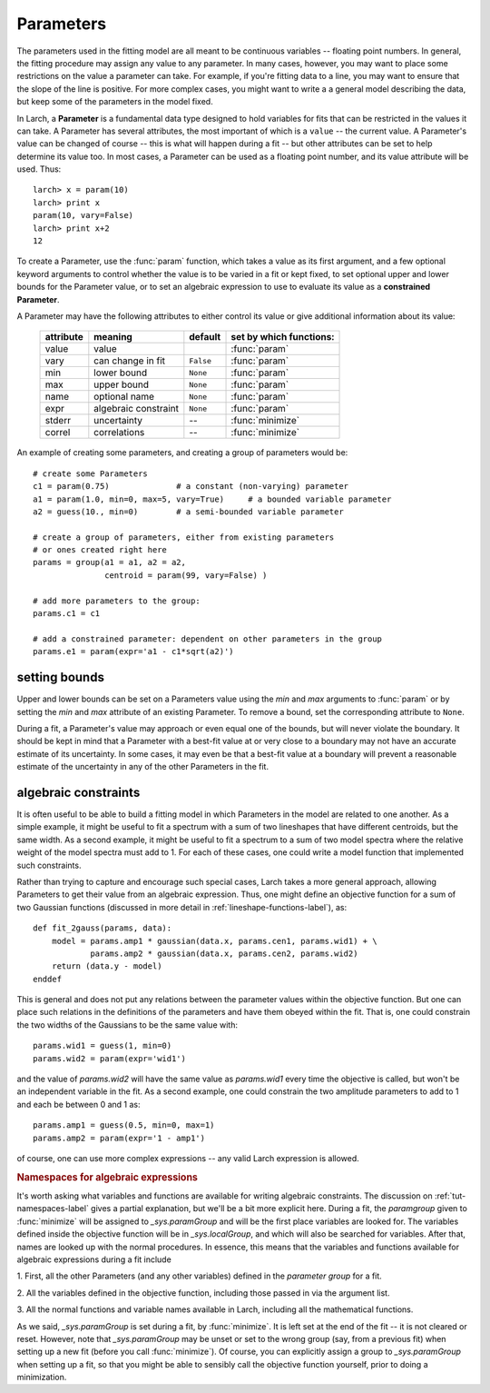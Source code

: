 .. _fitting-parameters_sec:

===============
Parameters
===============

.. module:: _math

The parameters used in the fitting model are all meant to be continuous
variables -- floating point numbers.  In general, the fitting procedure may
assign any value to any parameter.  In many cases, however, you may want to
place some restrictions on the value a parameter can take.  For example, if
you're fitting data to a line, you may want to ensure that the slope of the
line is positive.  For more complex cases, you might want to write a a
general model describing the data, but keep some of the parameters in the
model fixed.

In Larch, a **Parameter** is a fundamental data type designed to hold
variables for fits that can be restricted in the values it can take.  A
Parameter has several attributes, the most important of which is a
``value`` -- the current value.  A Parameter's value can be changed of
course -- this is what will happen during a fit -- but other attributes can
be set to help determine its value too.  In most cases, a Parameter can be
used as a floating point number, and its value attribute will be used.
Thus::

    larch> x = param(10)
    larch> print x
    param(10, vary=False)
    larch> print x+2
    12

To create a Parameter, use the :func:`param` function, which takes a value
as its first argument, and a few optional keyword arguments to control
whether the value is to be varied in a fit or kept fixed, to set optional
upper and lower bounds for the Parameter value, or to set an algebraic
expression to use to evaluate its value as a **constrained Parameter**.

..  function:: param(value, vary=False, min=None, max=None, expr=None)

    define a Parameter, setting some of it principle attributes

    :param value:  floating point value.  This value may be adjusted during a fit.
    :param vary:   flag telling whether Parameter is to be varied during a  fit (``True``, ``False``) [``False``]
    :param min:    minimum value the Parameter can take.
    :param max:    maximum value the Parameter can take.
    :param expr:   algebraic expression for a constrained Parameter.  See :ref:`param-constraints-label`  for details.
    :returns:      a new Parameter defined according to input.

A Parameter may have the following attributes to either control its value
or give additional information about its value:

     ============== ===================== ============= =============================
      attribute      meaning               default       set by which functions:
     ============== ===================== ============= =============================
      value          value                               :func:`param`
      vary           can change in fit    ``False``      :func:`param`
      min            lower bound          ``None``       :func:`param`
      max            upper bound          ``None``       :func:`param`
      name           optional name        ``None``       :func:`param`
      expr           algebraic constraint ``None``       :func:`param`
      stderr         uncertainty           --            :func:`minimize`
      correl         correlations          --            :func:`minimize`
     ============== ===================== ============= =============================

..  function:: guess(value, min=None, max=None, expr=None)

    define a variable Parameter, setting some of it principle attributes.
    The arguments here are identical to :func:`param`, except that
    ``vary=True`` is set.

An example of creating some parameters,  and creating a group of parameters would be::

    # create some Parameters
    c1 = param(0.75)              # a constant (non-varying) parameter
    a1 = param(1.0, min=0, max=5, vary=True)     # a bounded variable parameter
    a2 = guess(10., min=0)        # a semi-bounded variable parameter

    # create a group of parameters, either from existing parameters
    # or ones created right here
    params = group(a1 = a1, a2 = a2,
                   centroid = param(99, vary=False) )

    # add more parameters to the group:
    params.c1 = c1

    # add a constrained parameter: dependent on other parameters in the group
    params.e1 = param(expr='a1 - c1*sqrt(a2)')


setting bounds
~~~~~~~~~~~~~~~

Upper and lower bounds can be set on a Parameters value using the *min* and
*max* arguments to :func:`param` or by setting the *min* and *max*
attribute of an existing Parameter.  To remove a bound, set the
corresponding attribute to ``None``.

During a fit, a Parameter's value may approach or even equal one of the
bounds, but will never violate the boundary.  It should be kept in mind that a
Parameter with a best-fit value at or very close to a boundary may not have
an accurate estimate of its uncertainty.  In some cases, it may even be
that a best-fit value at a boundary will prevent a reasonable estimate of
the uncertainty in any of the other Parameters in the fit.

..  _param-constraints-label:

algebraic constraints
~~~~~~~~~~~~~~~~~~~~~~

It is often useful to be able to build a fitting model in which Parameters
in the model are related to one another.  As a simple example, it might be
useful to fit a spectrum with a sum of two lineshapes that have different
centroids, but the same width.  As a second example, it might be useful to
fit a spectrum to a sum of two model spectra where the relative weight of
the model spectra must add to 1.  For each of these cases, one could write
a model function that implemented such constraints.

Rather than trying to capture and encourage such special cases, Larch takes
a more general approach, allowing Parameters to get their value from an
algebraic expression.  Thus, one might define an objective function for a
sum of two Gaussian functions (discussed in more detail in
:ref:`lineshape-functions-label`), as::

    def fit_2gauss(params, data):
        model = params.amp1 * gaussian(data.x, params.cen1, params.wid1) + \
                params.amp2 * gaussian(data.x, params.cen2, params.wid2)
        return (data.y - model)
    enddef

This is general and does not put any relations between the parameter values
within the objective function.  But one can place such relations in the
definitions of the parameters and have them obeyed within the fit.  That
is, one could constrain the two widths of the Gaussians to be the same
value with::

    params.wid1 = guess(1, min=0)
    params.wid2 = param(expr='wid1')

and the value of `params.wid2` will have the same value as `params.wid1`
every time the objective is called, but won't be an independent variable in
the fit.  As a second  example, one could constrain the two amplitude
parameters to add to 1 and each be between 0 and 1 as::

    params.amp1 = guess(0.5, min=0, max=1)
    params.amp2 = param(expr='1 - amp1')

of course, one can use more complex expressions -- any valid Larch
expression is allowed.

.. index:: _sys.paramGroup

.. _fitting-namespace_sec:

.. rubric:: Namespaces for algebraic expressions

It's worth asking what variables and functions are available for writing
algebraic constraints.  The discussion on :ref:`tut-namespaces-label`
gives a partial explanation, but we'll be a bit more explicit here.
During a fit, the *paramgroup* given to :func:`minimize` will be assigned
to `_sys.paramGroup` and will be the first place variables are looked for.
The variables defined inside the objective function will be in
`_sys.localGroup`, and which will also be searched for variables.  After
that, names are looked up with the normal procedures.  In essence, this
means that the variables and functions available for algebraic expressions
during a fit include

1. First, all the other Parameters (and any other variables) defined in the
*parameter group* for a fit.

2. All the variables defined in the objective function, including those
passed in via the argument list.

3. All the normal functions and variable names available in Larch,
including all the mathematical functions.

As we said, `_sys.paramGroup` is set during a fit, by :func:`minimize`.  It
is left set at the end of the fit -- it is not cleared or reset.  However,
note that `_sys.paramGroup` may be unset or set to the wrong group (say,
from a previous fit) when setting up a new fit (before you call
:func:`minimize`).  Of course, you can explicitly assign a group to
`_sys.paramGroup` when setting up a fit, so that you might be able to
sensibly call the objective function yourself, prior to doing a
minimization.


